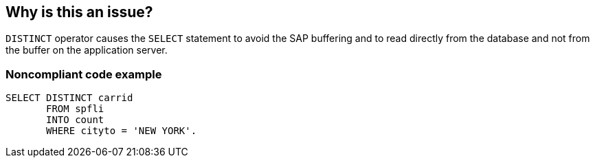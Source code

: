 == Why is this an issue?

``++DISTINCT++`` operator causes the ``++SELECT++`` statement to avoid the SAP buffering and to read directly from the database and not from the buffer on the application server.


=== Noncompliant code example

[source,abap]
----
SELECT DISTINCT carrid
       FROM spfli 
       INTO count 
       WHERE cityto = 'NEW YORK'. 
----

ifdef::env-github,rspecator-view[]

'''
== Implementation Specification
(visible only on this page)

=== Message

Double check that usage of "DISTINCT" operator is required as it leads to bypass SAP buffering.


endif::env-github,rspecator-view[]
